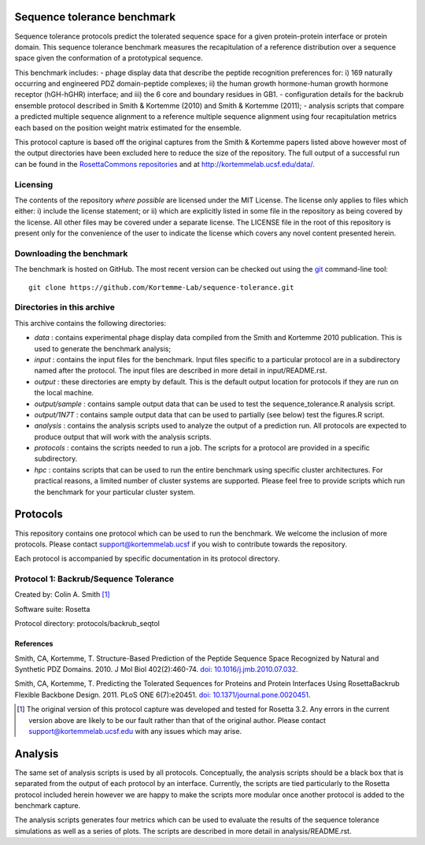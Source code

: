 ====================================
Sequence tolerance benchmark
====================================

Sequence tolerance protocols predict the tolerated sequence space for a given protein-protein interface or protein domain.
This sequence tolerance benchmark measures the recapitulation of a reference distribution over a sequence space given the
conformation of a prototypical sequence.

This benchmark includes:
- phage display data that describe the peptide recognition preferences for: i) 169 naturally occurring and engineered
PDZ domain-peptide complexes; ii) the human growth hormone-human growth hormone receptor (hGH-hGHR) interface; and iii)
the 6 core and boundary residues in GB1.
- configuration details for the backrub ensemble protocol described in Smith & Kortemme (2010) and Smith & Kortemme (2011);
- analysis scripts that compare a predicted multiple sequence alignment to a reference multiple sequence alignment using
four recapitulation metrics each based on the position weight matrix estimated for the ensemble.

This protocol capture is based off the original captures from the Smith & Kortemme papers listed above however most of
the output directories have been excluded here to reduce the size of the repository. The full output of a successful run
can be found in the `RosettaCommons repositories <https://github.com/RosettaCommons/demos/tree/master/protocol_capture/2010/backrub_seqtol>`_ and
at http://kortemmelab.ucsf.edu/data/.

---------
Licensing
---------

The contents of the repository *where possible* are licensed under the MIT License. The license only applies to files which either: i) include the license statement; or ii) which are explicitly listed in some file in the repository as being covered by the license. All other files may be covered under a separate license. The LICENSE file in the root of this repository is present only for the convenience of the user to indicate the license which covers any novel content presented herein.

-------------------------
Downloading the benchmark
-------------------------

The benchmark is hosted on GitHub. The most recent version can be checked out using the `git <http://git-scm.com/>`_ command-line tool:

::

  git clone https://github.com/Kortemme-Lab/sequence-tolerance.git

---------------------------
Directories in this archive
---------------------------

This archive contains the following directories:

- *data* : contains experimental phage display data compiled from the Smith and Kortemme 2010 publication. This is used to generate the benchmark analysis;
- *input* : contains the input files for the benchmark. Input files specific to a particular protocol are in a subdirectory named after the protocol. The input files are described in more detail in input/README.rst.
- *output* : these directories are empty by default. This is the default output location for protocols if they are run on the local machine.
- *output/sample* : contains sample output data that can be used to test the sequence_tolerance.R analysis script.
- *output/1N7T* : contains sample output data that can be used to partially (see below) test the figures.R script.
- *analysis* : contains the analysis scripts used to analyze the output of a prediction run. All protocols are expected to produce output that will work with the analysis scripts.
- *protocols* : contains the scripts needed to run a job. The scripts for a protocol are provided in a specific subdirectory.
- *hpc* : contains scripts that can be used to run the entire benchmark using specific cluster architectures. For practical reasons, a limited number of cluster systems are supported. Please feel free to provide scripts which run the benchmark for your particular cluster system.

=========
Protocols
=========

This repository contains one protocol which can be used to run the benchmark. We welcome the inclusion of more protocols.
Please contact support@kortemmelab.ucsf if you wish to contribute towards the repository.

Each protocol is accompanied by specific documentation in its protocol directory.

--------------------------------------
Protocol 1: Backrub/Sequence Tolerance
--------------------------------------

Created by: Colin A. Smith [1]_

Software suite: Rosetta

Protocol directory: protocols/backrub_seqtol

__________
References
__________

Smith, CA, Kortemme, T. Structure-Based Prediction of the Peptide Sequence Space Recognized by Natural and Synthetic PDZ Domains.
2010. J Mol Biol 402(2):460-74. `doi: 10.1016/j.jmb.2010.07.032 <http://dx.doi.org/10.1016/j.jmb.2010.07.032>`_.

Smith, CA, Kortemme, T. Predicting the Tolerated Sequences for Proteins and Protein Interfaces Using RosettaBackrub Flexible Backbone Design.
2011. PLoS ONE 6(7):e20451. `doi: 10.1371/journal.pone.0020451 <http://dx.doi.org/10.1371/journal.pone.0020451>`_.


.. [1] The original version of this protocol capture was developed and tested for Rosetta 3.2. Any errors in the current version above are likely to be our fault rather than that of the original author. Please contact support@kortemmelab.ucsf.edu with any issues which may arise.


========
Analysis
========

The same set of analysis scripts is used by all protocols. Conceptually, the analysis scripts should be a black box that
is separated from the output of each protocol by an interface. Currently, the scripts are tied particularly to the Rosetta
protocol included herein however we are happy to make the scripts more modular once another protocol is added to the
benchmark capture.

The analysis scripts generates four metrics which can be used to evaluate the results of the sequence tolerance simulations as
well as a series of plots. The scripts are described in more detail in analysis/README.rst.
